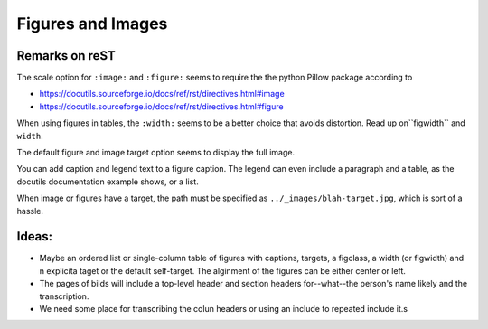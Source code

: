 Figures and Images
==================
 
Remarks on reST
---------------

The scale option for ``:image:`` and ``:figure:`` seems to require the
the python Pillow package according to

-  https://docutils.sourceforge.io/docs/ref/rst/directives.html#image

-  https://docutils.sourceforge.io/docs/ref/rst/directives.html#figure

When using figures in tables, the ``:width:`` seems to be a better choice
that avoids distortion. Read up on``figwidth`` and ``width``.

The default figure and image target option seems to display the full
image.

You can add caption and legend text to a figure caption. The legend can
even include a paragraph and a table, as the docutils documentation
example shows, or a list. 

When image or figures have a target, the path
must be specified as ``../_images/blah-target.jpg``, which is sort of a
hassle.

Ideas:
------

- Maybe an ordered list or single-column table of figures with captions, targets, a figclass, a width (or figwidth) and n explicita taget or the default self-target.
  The alginment of the figures can be either center or left.
- The pages of bilds will include a top-level header and section headers for--what--the person's name likely and the transcription.
- We need some place for transcribing the colun headers or using an include to repeated include it.s
 
